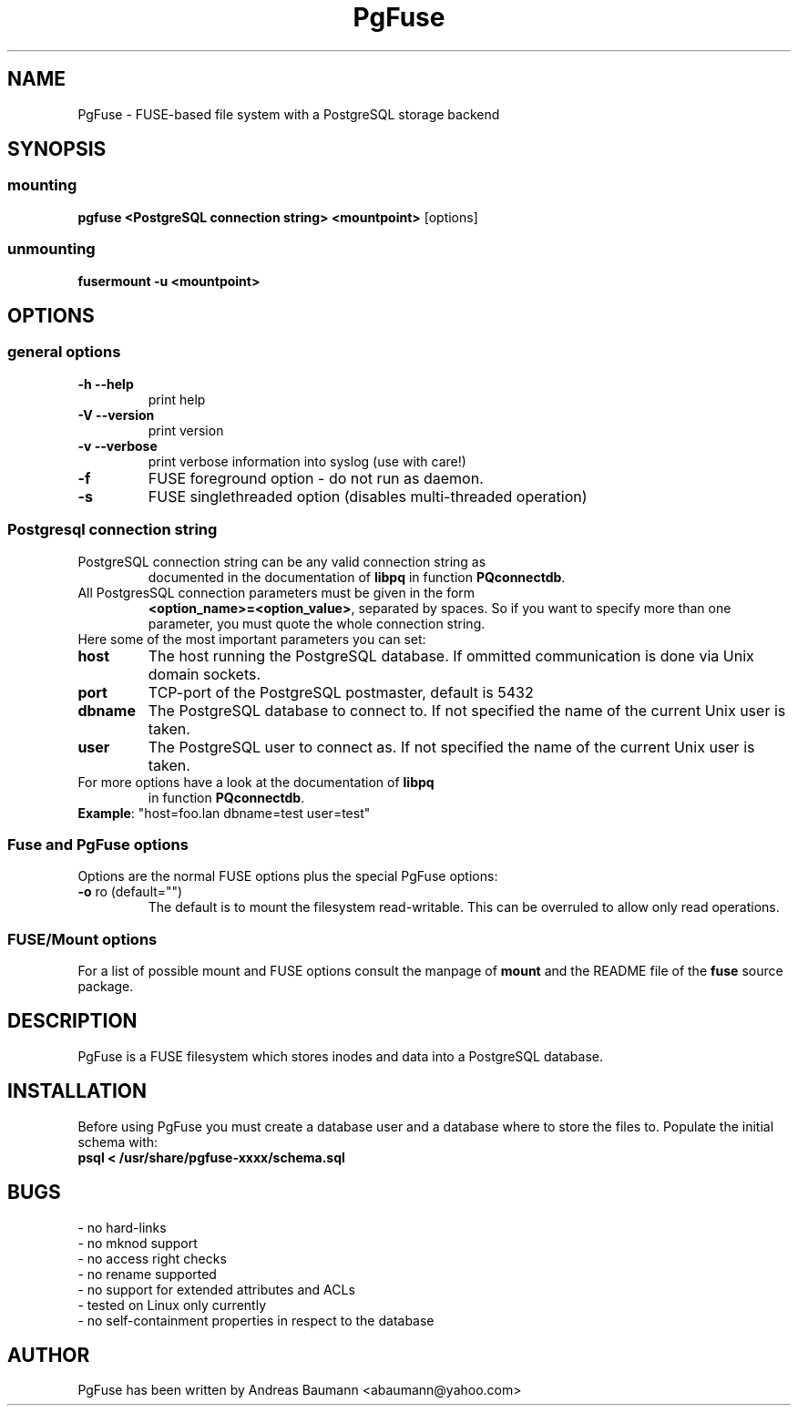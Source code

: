 .TH PgFuse "1" "04/20/2012" "PGFUSE" "User Commands"
.SH NAME
PgFuse \- FUSE-based file system with a PostgreSQL storage backend
.SH SYNOPSIS
.SS mounting
\fBpgfuse <PostgreSQL connection string> <mountpoint> \fP [options]
.SS unmounting
\fBfusermount -u <mountpoint>
.SH OPTIONS
.SS "general options"
.TP
\fB-h\fR  \fB\-\-help\fR
print help
.TP
\fB-V\fR  \fB\-\-version\fR
print version
.TP
\fB-v\fR  \fB\-\-verbose\fR
print verbose information into syslog (use with care!)
.TP
\fB\-f\fR
FUSE foreground option - do not run as daemon.
.TP
\fB\-s\fR
FUSE singlethreaded option (disables multi-threaded operation)
.SS "Postgresql connection string"
.TP
PostgreSQL connection string can be any valid connection string as
documented in the documentation of \fBlibpq\fR in function
\fBPQconnectdb\fR.
.TP
All PostgresSQL connection parameters must be given in the form
\fB<option_name>=<option_value>\fR, separated by spaces. So if
you want to specify more than one parameter, you must quote the
whole connection string.
.TP 
Here some of the most important parameters you can set:
.TP
\fBhost\fR
The host running the PostgreSQL database. If ommitted communication
is done via Unix domain sockets. 
.TP
\fBport\fR
TCP-port of the PostgreSQL postmaster, default is 5432
.TP
\fBdbname\fR
The PostgreSQL database to connect to. If not specified the name
of the current Unix user is taken.
.TP
\fBuser\fR
The PostgreSQL user to connect as. If not specified the name
of the current Unix user is taken.
.TP
For more options have a look at the documentation of \fBlibpq\fR
in function \fBPQconnectdb\fR.
.TP
\fBExample\fR: "host=foo.lan dbname=test user=test"
.SS "Fuse and PgFuse options"
Options are the normal FUSE options plus the special PgFuse options:
.TP
\fB-o\fR ro (default="")
The default is to mount the filesystem read-writable. This can be
overruled to allow only read operations.
.SS "FUSE/Mount options"
For a list of possible mount and FUSE options consult the manpage
of \fBmount\fR and the README file of the \fBfuse\fR source package.
.SH DESCRIPTION
PgFuse is a FUSE filesystem which stores inodes and data into a
PostgreSQL database.
.SH INSTALLATION
Before using PgFuse you must create a database user and a database
where to store the files to. Populate the initial schema with:
.TP
\fBpsql < /usr/share/pgfuse-xxxx/schema.sql\fR
.SH BUGS
.TP
- no hard-links
.TP
- no mknod support
.TP
- no access right checks
.TP
- no rename supported
.TP
- no support for extended attributes and ACLs
.TP
- tested on Linux only currently
.TP
- no self-containment properties in respect to the database
.SH AUTHOR
PgFuse has been written by Andreas Baumann <abaumann@yahoo.com>
